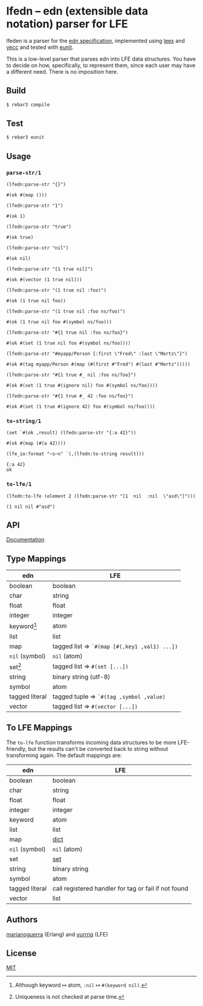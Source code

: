 * lfedn – edn (extensible data notation) parser for LFE
lfeden is a parser for the [[https://github.com/edn-format/edn][edn specification]], implemented using [[http://www.erlang.org/doc/man/leex.html][leex]] and [[http://www.erlang.org/doc/man/yecc.html][yecc]]
and tested with [[http://www.erlang.org/doc/man/eunit.html][eunit]].

This is a low-level parser that parses edn into LFE data structures. You have to
decide on how, specifically, to represent them, since each user may have a
different need. There is no imposition here.

** Build
#+BEGIN_SRC sh
$ rebar3 compile
#+END_SRC

** Test
#+BEGIN_SRC sh
$ rebar3 eunit
#+END_SRC

** Usage
   :PROPERTIES:
   :exports:  code
   :results:  none
   :END:
#+BEGIN_SRC emacs-lisp :exports none :results silent
;;; ob-lfe.el --- org-babel functions for lfe evaluation

;; Copyright (C) 2015 ZHOU Feng

;; Author: ZHOU Feng <zf.pascal@gmail.com>
;; URL: http://github.com/zweifisch/ob-lfe
;; Keywords: org babel lfe lisp erlang
;; Version: 0.0.1
;; Created: 1st July 2015
;; Package-Requires: ((org "8"))

;;; Commentary:
;;
;; org-babel functions for lfe evaluation
;;

;;; Code:
(require 'ob)
(require 'comint)

(defvar org-babel-lfe-eoe "org-babel-lfe-eoe")

(defun org-babel-execute:lfe (body params)
  (let ((session (cdr (assoc :session params))))
    (ob-lfe-eval session body)))

(defun ob-lfe-eval (session body)
  (ob-lfe-ensure-session session)
  (let ((result (ob-lfe-eval-in-repl session body))
        (num-lines (length (split-string body "[\r\n]"))))
    ;; (message (prin1-to-string result))
    (if (stringp result) (message result)
      (replace-regexp-in-string
       "\r\n" "\n"
       (mapconcat 'identity
                  (nthcdr (+ 1 num-lines) (ob-lfe-trim-eoe result)) "")))))

(defun ob-lfe-trim-eoe (lines)
  (while (not (string-match "^> \"org-babel-lfe-eoe\"" (car (last lines))))
    (setq lines (butlast lines)))
  (butlast lines))

(defun ob-lfe-eval-in-repl (session body)
  (let ((buffer (format "*lfe-%s*" session))
        (eoe (format "%S" org-babel-lfe-eoe)))
    (with-timeout (3 "comint timeout")
      (org-babel-comint-with-output
          (buffer eoe)
        (dolist (line (list body eoe))
          (insert (org-babel-chomp line))
          (comint-send-input nil t)
          (sleep-for 0 5))))))


;; Code path modified by Eric Bailey for rebar3.
(defun ob-lfe-ensure-session (session)
  (unless (org-babel-comint-buffer-livep (format "*lfe-%s*" session))
    (with-current-buffer (apply 'make-comint (format "lfe-%s" session) "env" nil
                                "lfe" "-env" "TERM" "vt100"
                                "-pa" (file-expand-wildcards
                                       "_build/default/lib/*/ebin"))
      (setq comint-process-echoes t))
    (ob-lfe-eval-in-repl session "")
    (sleep-for 0 500)))

(provide 'ob-lfe)
;;; ob-lfe.el ends here
#+END_SRC

*** ~parse-str/1~
    :PROPERTIES:
    :session:  parse-str
    :END:
#+BEGIN_SRC lfe :exports both :results value code
(lfedn:parse-str "{}")
#+END_SRC
#+RESULTS:
#+BEGIN_SRC lfe
#(ok #(map ()))
#+END_SRC

#+BEGIN_SRC lfe :exports both :results value code
(lfedn:parse-str "1")
#+END_SRC
#+RESULTS:
#+BEGIN_SRC lfe
#(ok 1)
#+END_SRC

#+BEGIN_SRC lfe :exports both :results value code
(lfedn:parse-str "true")
#+END_SRC
#+RESULTS:
#+BEGIN_SRC lfe
#(ok true)
#+END_SRC

#+BEGIN_SRC lfe :exports both :results value code
(lfedn:parse-str "nil")
#+END_SRC
#+RESULTS:
#+BEGIN_SRC lfe
#(ok nil)
#+END_SRC

#+BEGIN_SRC lfe :exports both :results value code
(lfedn:parse-str "[1 true nil]")
#+END_SRC
#+RESULTS:
#+BEGIN_SRC lfe
#(ok #(vector (1 true nil)))
#+END_SRC

#+BEGIN_SRC lfe :exports both :results value code
(lfedn:parse-str "(1 true nil :foo)")
#+END_SRC
#+RESULTS:
#+BEGIN_SRC lfe
#(ok (1 true nil foo))
#+END_SRC

#+BEGIN_SRC lfe :exports both :results value code
(lfedn:parse-str "(1 true nil :foo ns/foo)")
#+END_SRC
#+RESULTS:
#+BEGIN_SRC lfe
#(ok (1 true nil foo #(symbol ns/foo)))
#+END_SRC

#+BEGIN_SRC lfe :exports both :results value code
(lfedn:parse-str "#{1 true nil :foo ns/foo}")
#+END_SRC
#+RESULTS:
#+BEGIN_SRC lfe
#(ok #(set (1 true nil foo #(symbol ns/foo))))
#+END_SRC

#+BEGIN_SRC lfe :exports both :results value code
(lfedn:parse-str "#myapp/Person {:first \"Fred\" :last \"Mertz\"}")
#+END_SRC
#+RESULTS:
#+BEGIN_SRC lfe
#(ok #(tag myapp/Person #(map (#(first #"Fred") #(last #"Mertz")))))
#+END_SRC

#+BEGIN_SRC lfe :exports both :results value code
(lfedn:parse-str "#{1 true #_ nil :foo ns/foo}")
#+END_SRC
#+RESULTS:
#+BEGIN_SRC lfe
#(ok #(set (1 true #(ignore nil) foo #(symbol ns/foo))))
#+END_SRC

#+BEGIN_SRC lfe :exports both :results value code
(lfedn:parse-str "#{1 true #_ 42 :foo ns/foo}")
#+END_SRC
#+RESULTS:
#+BEGIN_SRC lfe
#(ok #(set (1 true #(ignore 42) foo #(symbol ns/foo))))
#+END_SRC

*** ~to-string/1~
    :PROPERTIES:
    :session:  to-string
    :END:
#+BEGIN_SRC lfe :exports both :results value code
(set `#(ok ,result) (lfedn:parse-str "{:a 42}"))
#+END_SRC
#+RESULTS:
#+BEGIN_SRC lfe
#(ok #(map (#(a 42))))
#+END_SRC

#+BEGIN_SRC lfe :exports both :results value code
(lfe_io:format "~s~n" `(,(lfedn:to-string result)))
#+END_SRC
#+RESULTS:
#+BEGIN_SRC lfe
{:a 42}
ok
#+END_SRC

*** ~to-lfe/1~
    :PROPERTIES:
    :session:  to-lfe
    :END:
#+BEGIN_SRC lfe :exports both :results value codennn
(lfedn:to-lfe (element 2 (lfedn:parse-str "[1  nil  :nil  \"asd\"]")))
#+END_SRC
#+RESULTS:
#+BEGIN_SRC lfe
(1 nil nil #"asd")
#+END_SRC

** API
[[http://quasiquoting.org/lfedn][Documentation]]

** Type Mappings
| edn                     | LFE                                          |
|-------------------------+----------------------------------------------|
| boolean                 | boolean                                      |
| char                    | string                                       |
| float                   | float                                        |
| integer                 | integer                                      |
| keyword[fn:keyword-nil] | atom                                         |
| list                    | list                                         |
| map                     | tagged list ⇒ ~`#(map [#(,key1 ,val1) ...])~ |
| ~nil~ (symbol)          | ~nil~ (atom)                                 |
| set[fn:set-uniqueness]  | tagged list ⇒ ~#(set [...])~                 |
| string                  | binary string (utf-8)                        |
| symbol                  | atom                                         |
| tagged literal          | tagged tuple ⇒ ~`#(tag ,symbol ,value)~      |
| vector                  | tagged list ⇒ ~#(vector [...])~              |

[fn:keyword-nil] Although keyword ↦ atom, ~:nil~ ↦ ~#(keyword nil)~.
[fn:set-uniqueness] Uniqueness is not checked at parse time.

** To LFE Mappings
The ~to-lfe~ function transforms incoming data structures to be more
LFE-friendly, but the results can't be converted back to string without
transforming again. The default mappings are:

| edn            | LFE                                                  |
|----------------+------------------------------------------------------|
| boolean        | boolean                                              |
| char           | string                                               |
| float          | float                                                |
| integer        | integer                                              |
| keyword        | atom                                                 |
| list           | list                                                 |
| map            | [[http://www.erlang.org/doc/man/dict.html][dict]]                                                 |
| ~nil~ (symbol) | ~nil~ (atom)                                         |
| set            | [[http://www.erlang.org/doc/man/sets.html][set]]                                                  |
| string         | binary string                                        |
| symbol         | atom                                                 |
| tagged literal | call registered handler for tag or fail if not found |
| vector         | list                                                 |

** Authors
[[https://github.com/marianoguerra][marianoguerra]] (Erlang) and [[https://github.com/yurrriq][yurrriq]] (LFE)

** License
[[file:LICENSE][MIT]]
